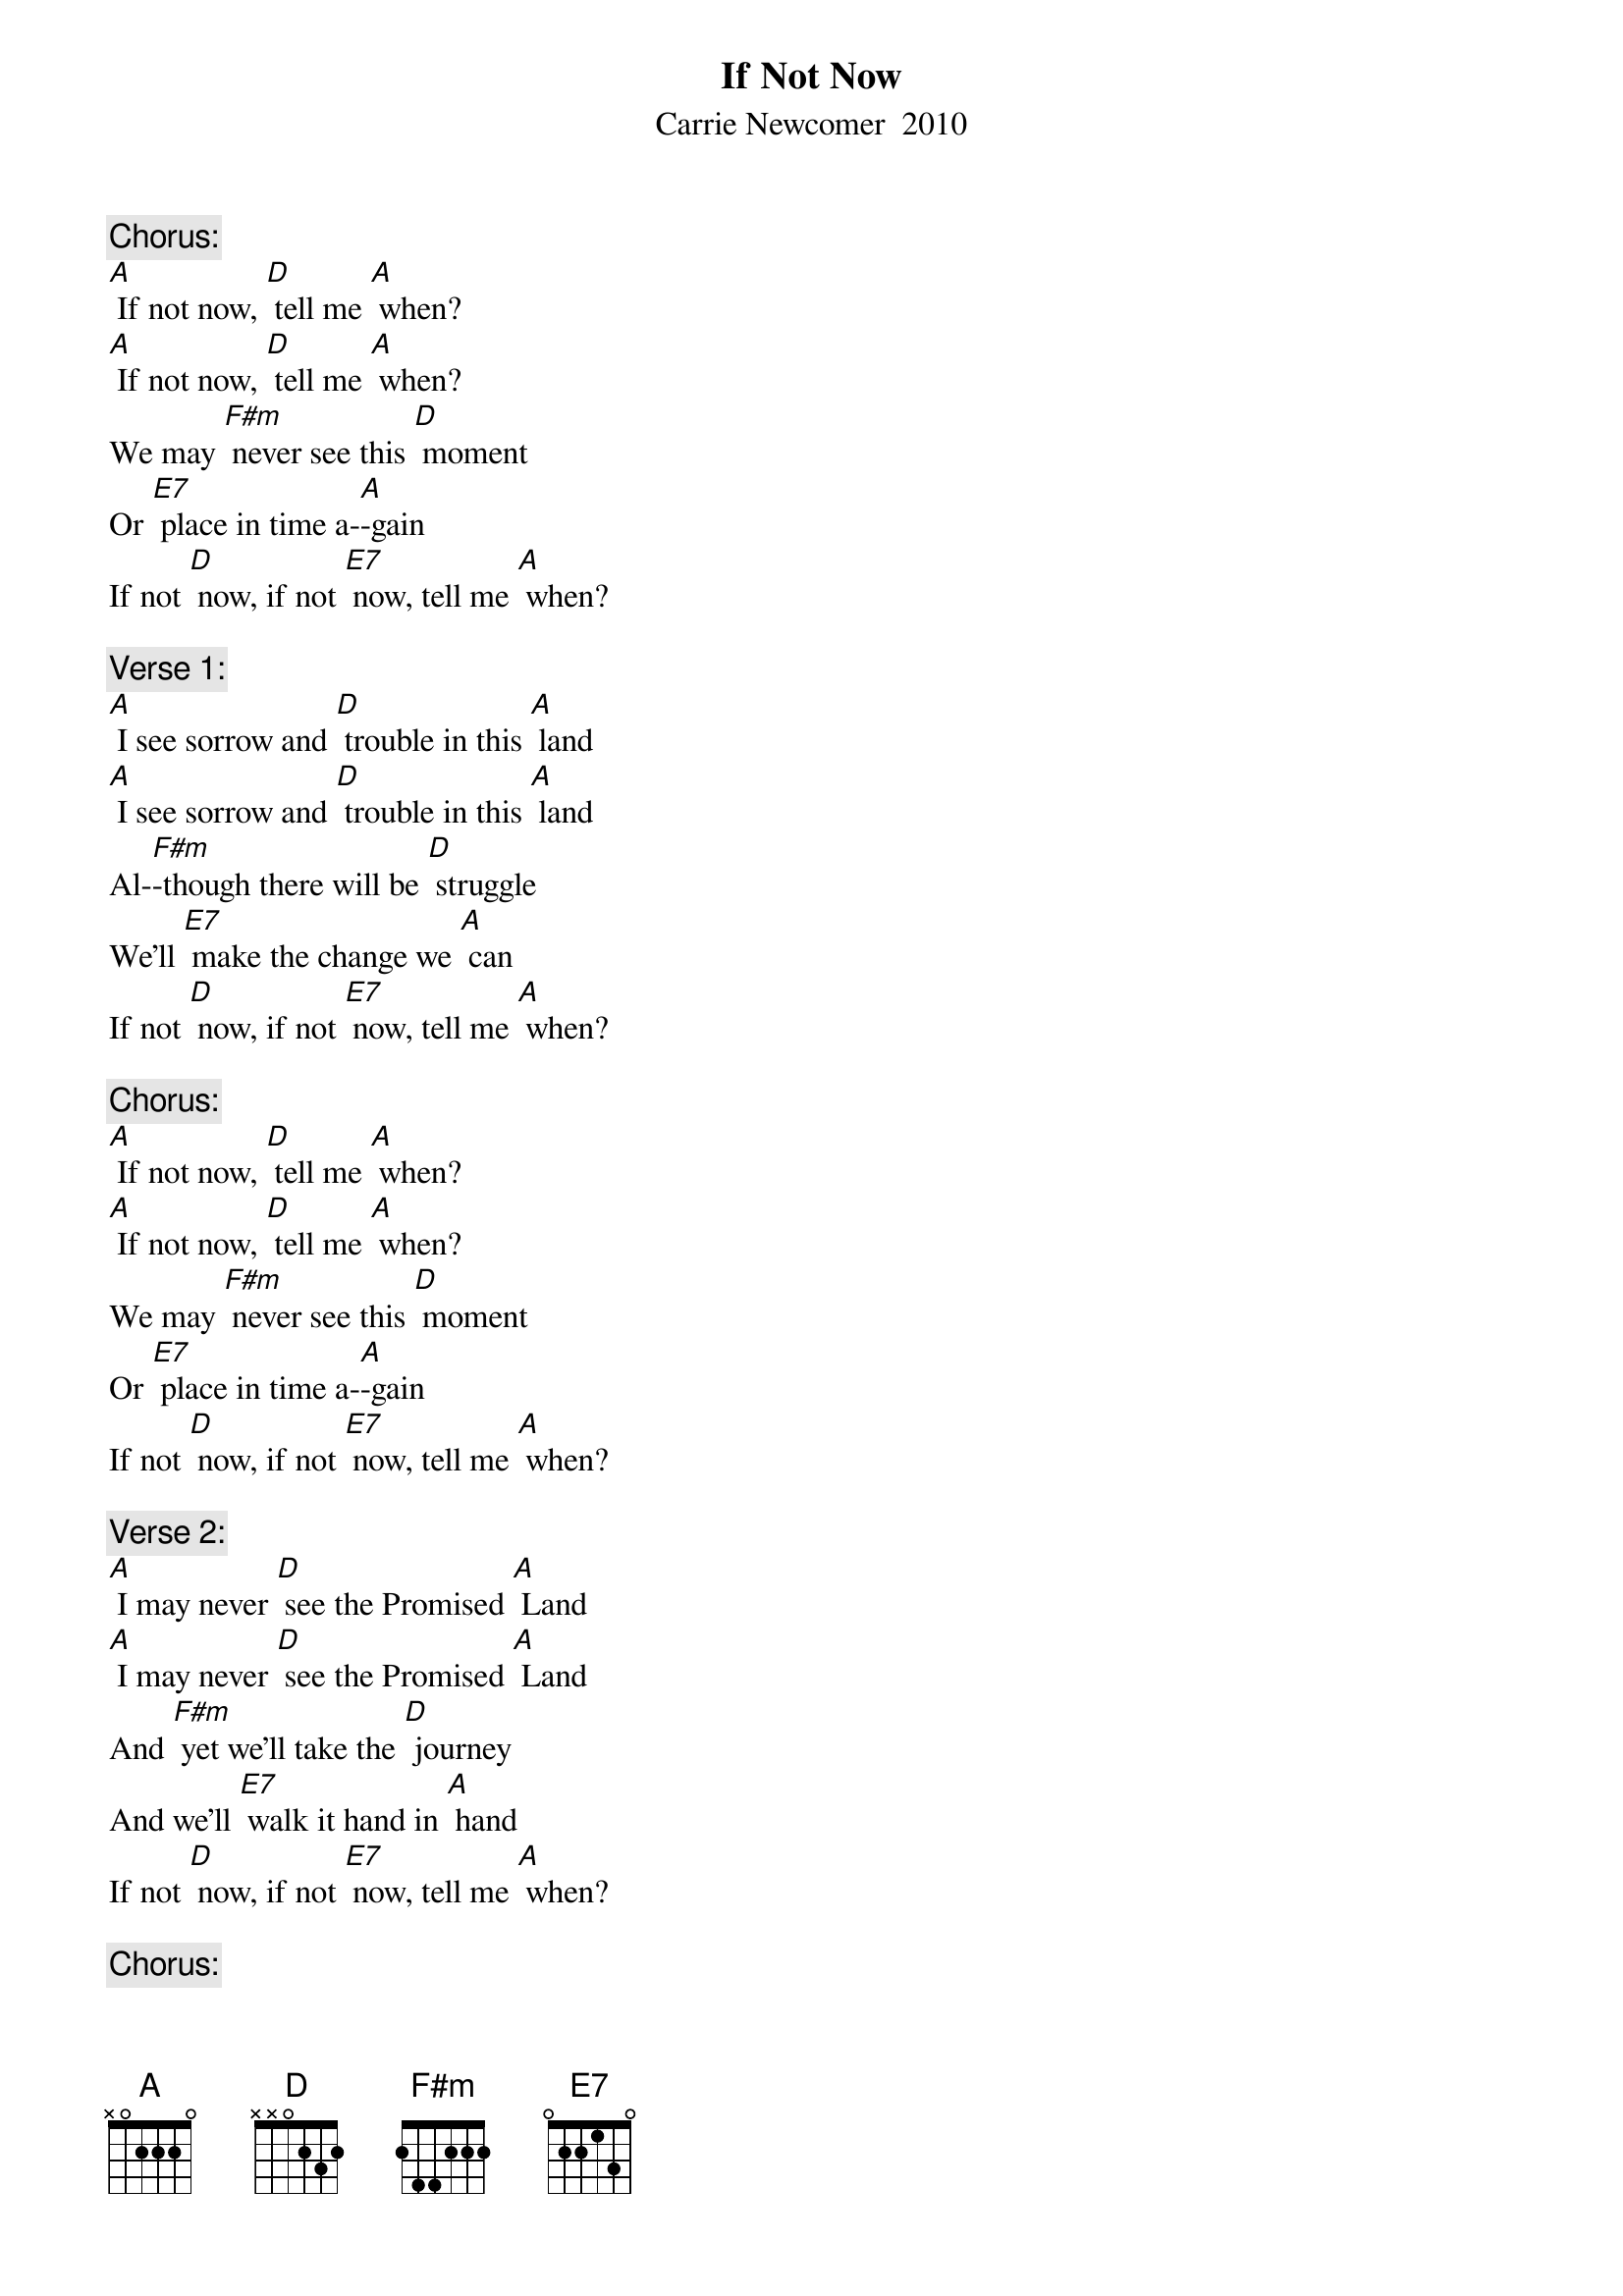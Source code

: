 {t: If Not Now}
{st: Carrie Newcomer  2010}

{c: Chorus:}
[A] If not now, [D] tell me [A] when?
[A] If not now, [D] tell me [A] when?
We may [F#m] never see this [D] moment
Or [E7] place in time a-[A]-gain
If not [D] now, if not [E7] now, tell me [A] when?

{c: Verse 1:}
[A] I see sorrow and [D] trouble in this [A] land
[A] I see sorrow and [D] trouble in this [A] land
Al-[F#m]-though there will be [D] struggle
We'll [E7] make the change we [A] can
If not [D] now, if not [E7] now, tell me [A] when?

{c: Chorus:}
[A] If not now, [D] tell me [A] when?
[A] If not now, [D] tell me [A] when?
We may [F#m] never see this [D] moment
Or [E7] place in time a-[A]-gain
If not [D] now, if not [E7] now, tell me [A] when?

{c: Verse 2:}
[A] I may never [D] see the Promised [A] Land
[A] I may never [D] see the Promised [A] Land
And [F#m] yet we'll take the [D] journey
And we'll [E7] walk it hand in [A] hand
If not [D] now, if not [E7] now, tell me [A] when?

{c: Chorus:}
[A] If not now, [D] tell me [A] when?
[A] If not now, [D] tell me [A] when?
We may [F#m] never see this [D] moment
Or [E7] place in time a-[A]-gain
If not [D] now, if not [E7] now, tell me [A] when?

{c: Bridge:}
[D] We'll [A] work it 'til it's [D] done
Every [E7] daughter, every [A] son
Every [D] soul that [E7] ever [A] longed for [E7] something better
Something [D] brighter

{c: Verse 3:}
[A] And it will take a change of [D] heart for this to [A] mend
[A] It will take a change of [D] heart for this to [A] mend
But [F#m] miracles do [D] happen every [E7] shining now and [A] then
If not [D] now, if not [E7] now, tell me [A] when?

{c: Chorus:}
[A] If not now, [D] tell me [A] when?
[A] If not now, [D] tell me [A] when?
We may [F#m] never see this [D] moment
Or [E7] place in time a-[A]-gain
If not [D] now, if not [E7] now, tell me [A] when?

{c: Outro  3rd and last line Verse 3 and last repeated:}
And [F#m] miracles do [D] happen every [E7] shining now and [A] then
If not [D] now, if not [E7] now, tell me [A] when?
If not [D] now, if not [E7] now, tell me [A] when?




